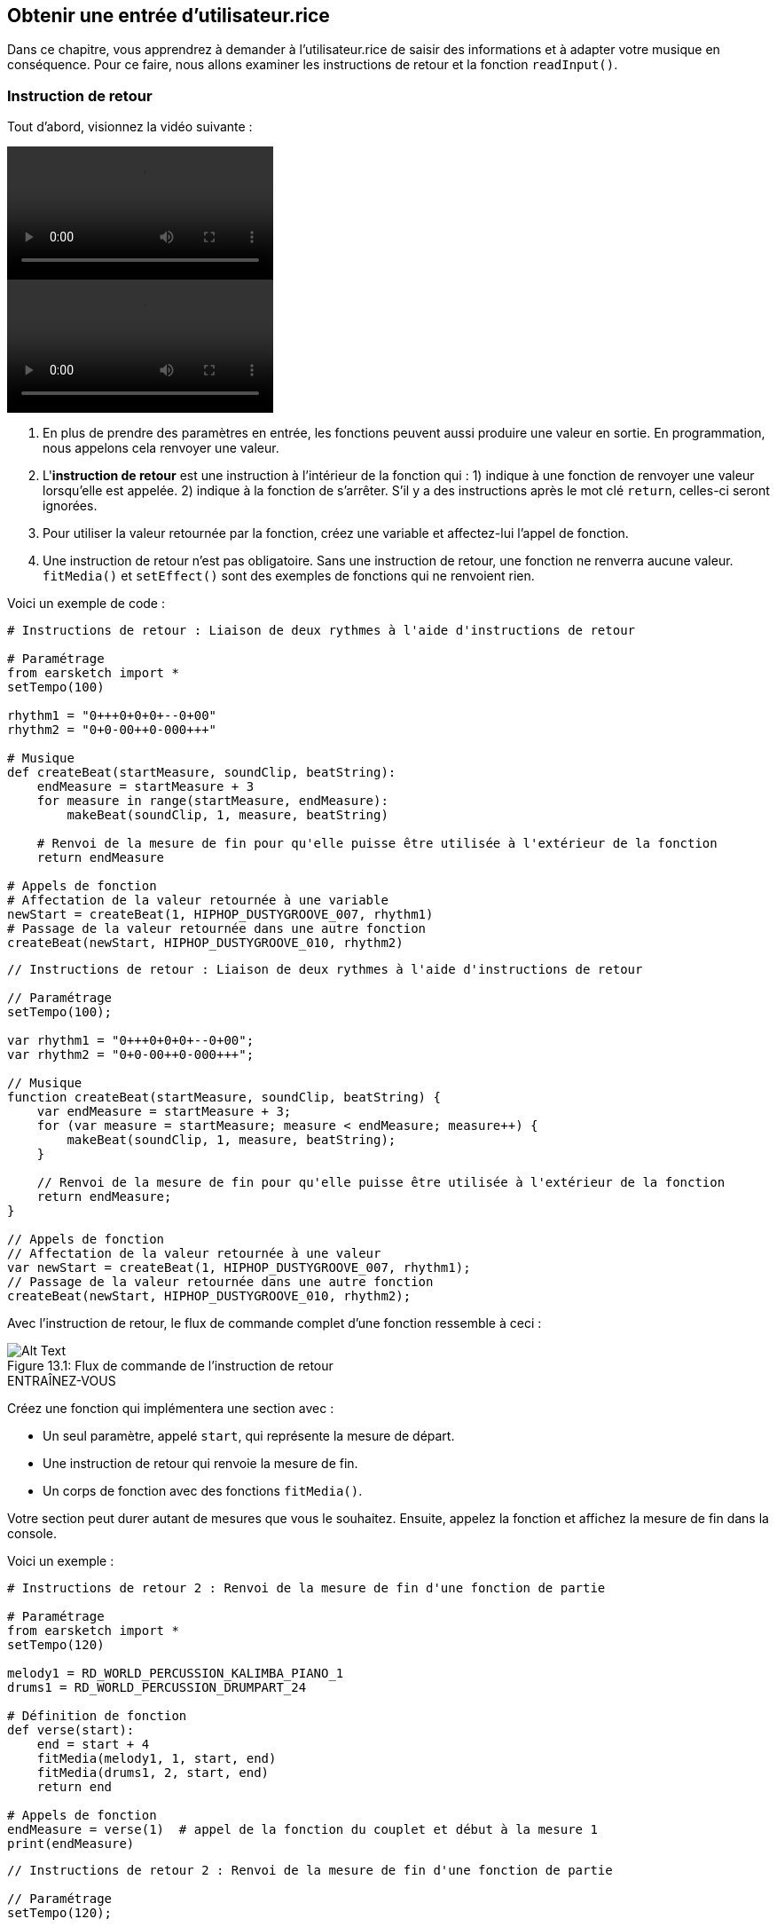 [[getuserinput]]
== Obtenir une entrée d’utilisateur.rice
:nofooter:

Dans ce chapitre, vous apprendrez à demander à l'utilisateur.rice de saisir des informations et à adapter votre musique en conséquence. Pour ce faire, nous allons examiner les instructions de retour et la fonction `readInput()`.

[[returnstatement]]
=== Instruction de retour

Tout d'abord, visionnez la vidéo suivante :

[role="curriculum-python curriculum-mp4"]
[[video131py]]
video::./videoMedia/013-01-ReturnStatements-PY.mp4[]

[role="curriculum-javascript curriculum-mp4"]
[[video131js]]
video::./videoMedia/013-01-ReturnStatements-JS.mp4[]

. En plus de prendre des paramètres en entrée, les fonctions peuvent aussi produire une valeur en sortie. En programmation, nous appelons cela renvoyer une valeur. 
. L'*instruction de retour* est une instruction à l'intérieur de la fonction qui : 1) indique à une fonction de renvoyer une valeur lorsqu'elle est appelée. 2) indique à la fonction de s'arrêter. S'il y a des instructions après le mot clé `return`, celles-ci seront ignorées.
. Pour utiliser la valeur retournée par la fonction, créez une variable et affectez-lui l'appel de fonction.
. Une instruction de retour n'est pas obligatoire. Sans une instruction de retour, une fonction ne renverra aucune valeur. `fitMedia()` et `setEffect()` sont des exemples de fonctions qui ne renvoient rien.

Voici un exemple de code :

[role="curriculum-python"]
[source,python]
----
# Instructions de retour : Liaison de deux rythmes à l'aide d'instructions de retour

# Paramétrage
from earsketch import *
setTempo(100)

rhythm1 = "0+++0+0+0+--0+00"
rhythm2 = "0+0-00++0-000+++"

# Musique
def createBeat(startMeasure, soundClip, beatString):
    endMeasure = startMeasure + 3
    for measure in range(startMeasure, endMeasure):
        makeBeat(soundClip, 1, measure, beatString)

    # Renvoi de la mesure de fin pour qu'elle puisse être utilisée à l'extérieur de la fonction
    return endMeasure

# Appels de fonction
# Affectation de la valeur retournée à une variable
newStart = createBeat(1, HIPHOP_DUSTYGROOVE_007, rhythm1)
# Passage de la valeur retournée dans une autre fonction
createBeat(newStart, HIPHOP_DUSTYGROOVE_010, rhythm2)
----

[role="curriculum-javascript"]
[source,javascript]
----
// Instructions de retour : Liaison de deux rythmes à l'aide d'instructions de retour

// Paramétrage
setTempo(100);

var rhythm1 = "0+++0+0+0+--0+00";
var rhythm2 = "0+0-00++0-000+++";

// Musique
function createBeat(startMeasure, soundClip, beatString) {
    var endMeasure = startMeasure + 3;
    for (var measure = startMeasure; measure < endMeasure; measure++) {
        makeBeat(soundClip, 1, measure, beatString);
    }

    // Renvoi de la mesure de fin pour qu'elle puisse être utilisée à l'extérieur de la fonction
    return endMeasure;
}

// Appels de fonction
// Affectation de la valeur retournée à une valeur
var newStart = createBeat(1, HIPHOP_DUSTYGROOVE_007, rhythm1);
// Passage de la valeur retournée dans une autre fonction
createBeat(newStart, HIPHOP_DUSTYGROOVE_010, rhythm2);
----

Avec l'instruction de retour, le flux de commande complet d'une fonction ressemble à ceci :

[[return]]
.Flux de commande de l'instruction de retour
[caption="Figure 13.1: "]
image::../media/U2/Return.png[Alt Text]

.ENTRAÎNEZ-VOUS
****
Créez une fonction qui implémentera une section avec :

* Un seul paramètre, appelé `start`, qui représente la mesure de départ.
* Une instruction de retour qui renvoie la mesure de fin.
* Un corps de fonction avec des fonctions `fitMedia()`.

Votre section peut durer autant de mesures que vous le souhaitez.
Ensuite, appelez la fonction et affichez la mesure de fin dans la console.
****

Voici un exemple :

[role="curriculum-python"]
[source,python]
----
# Instructions de retour 2 : Renvoi de la mesure de fin d'une fonction de partie

# Paramétrage
from earsketch import *
setTempo(120)

melody1 = RD_WORLD_PERCUSSION_KALIMBA_PIANO_1
drums1 = RD_WORLD_PERCUSSION_DRUMPART_24

# Définition de fonction
def verse(start):
    end = start + 4
    fitMedia(melody1, 1, start, end)
    fitMedia(drums1, 2, start, end)
    return end

# Appels de fonction
endMeasure = verse(1)  # appel de la fonction du couplet et début à la mesure 1
print(endMeasure)
----

[role="curriculum-javascript"]
[source,javascript]
----
// Instructions de retour 2 : Renvoi de la mesure de fin d'une fonction de partie

// Paramétrage
setTempo(120);

var melody1 = RD_WORLD_PERCUSSION_KALIMBA_PIANO_1;
var drums1 = RD_WORLD_PERCUSSION_DRUMPART_24;

// Définition de fonction
function verse(start) {
    var end = start + 4;
    fitMedia(melody1, 1, start, end);
    fitMedia(drums1, 2, start, end);
    return end;
}
// Appels de fonction
var endMeasure = verse(1); // appel de la fonction du couplet et début à la mesure 1
println(endMeasure);
----

.ENTRAÎNEZ-VOUS
****
Disons que vous avez une partie A, mais que vous voulez qu'elle varie légèrement lorsqu'on y fait appel à différents moments de la chanson. Vous allez créer une fonction appelée `sectionA()` avec deux appels de fonction `fitMedia()`.

La fonction devra prendre deux paramètres : `start` et un paramètre booléen `variation` qui permettra à l'utilisateur.rice de choisir une variation lors de l'appel de fonction. 

Dans le corps de la fonction, vous devrez avoir une instruction conditionnelle qui évaluera le paramètre. Selon la valeur du paramètre, vous modifierez le clip de son utilisé dans un de vos appels `fitMedia()`.

Ensuite, vous ferez appel à la fonction à différentes mesures avec différentes variations. 
****

Voici un exemple de code :

[role="curriculum-python"]
[source,python]
----
# Instruction conditionnelle : Utilisation d'une booléenne pour créer une variation dans une fonction

# Paramétrage
from earsketch import *
setTempo(120)

melody1 = RD_WORLD_PERCUSSION_KALIMBA_PIANO_1
melody2 = RD_WORLD_PERCUSSION_KALIMBA_PIANO_2
drums1 = RD_WORLD_PERCUSSION_DRUMPART_24

# Définition de fonction
def verse(start, variation):
    # la variation est soit égale à True ou False
    if variation:
        fitMedia(melody1, 1, start, start + 4)
    else:
        fitMedia(melody2, 1, start, start + 4)
    fitMedia(drums1, 2, start, start + 4)  # ceci est à l'extérieur de l'instruction conditionnelle (sans indentation)

# Appels de fonction
verse(1, True)
verse(7, False)
----

[role="curriculum-javascript"]
[source,javascript]
----
// Instruction conditionnelle : Utilisation d'une booléenne pour créer une variation dans une fonction

// Paramétrage
setTempo(120);

var melody1 = RD_WORLD_PERCUSSION_KALIMBA_PIANO_1;
var melody2 = RD_WORLD_PERCUSSION_KALIMBA_PIANO_2;
var drums1 = RD_WORLD_PERCUSSION_DRUMPART_24;

// Définition de fonction
function verse(start, variation) {
    // la variation est soit égale à true ou false
    if (variation) {
        fitMedia(melody1, 1, start, start + 4);
    } else {
        fitMedia(melody2, 1, start, start + 4);
    }
    fitMedia(drums1, 2, start, start + 4); // ceci est à l'extérieur de l'instruction conditionnelle (sans indentation)
}

// Appels de fonction
verse(1, true);
verse(7, false);
----

[[userinput]]
=== Obtenir une entrée de l'utilisateur.rice

Ici, nous allons voir comment demander la saisie d'informations à l'utilisateur.rice lorsque le bouton « exécuter » est enfoncé. Ceci est possible grâce à la fonction `readInput()`. Cette fonction nécessite comme paramètre une chaîne de caractère (par exemple : "quel tempo désirez-vous appliquer pour votre musique ?"). Lorsque l'utilisateur.rice exécutera le code, il.elle verra une nouvelle fenêtre s'afficher comprenant cette chaîne de caractères et sera invité.e à saisir une réponse. La fonction `readInput()` renverra ensuite ce que l'utilisateur.rice aura saisi.

Par exemple, copiez le code suivant dans un nouveau script et exécutez-le :

[role="curriculum-python"]
[source,python]
----
answer = readInput("Quel tempo désirez-vous appliquer pour votre musique ?")
print(answer)
----

[role="curriculum-javascript"]
[source,javascript]
----
var answer = readInput("Quel tempo désirez-vous appliquer pour votre musique ?");
print(answer);
----

Nous pourrions avoir besoin de convertir une information en un autre type de données. Voici quelques fonctions utiles :

[role="curriculum-python"]
* `str()` - convertit n'importe quelle valeur en une chaîne de caractères.
* `int()` - convertit une chaîne de caractère contenant des chiffres en un entier (par exemple : `"3"` devient `3`).
* `float()` - convertit une chaîne de caractères contenant un nombre décimal en un nombre flottant (par exemple : `"3.5"` devient `3.5`).

[role="curriculum-javascript"]
* `String()` - convertit n'importe quelle valeur en une chaîne de caractères. Notez que dans ce cas, il s'agit d'un nom de fonction qui commence par une lettre majuscule.
* `Number()` - convertit une chaîne de caractères en nombre (par exemple : `"3.5"` devient `3.5`).

Dans l'exemple ci-dessous, l'entrée de la console est utilisée pour déterminer le tempo de la chanson. Nous devrons donc convertir l'entrée de l'utilisateur.rice en un entier. 

[role="curriculum-python"]
[source,python]
----
# Entrée de l'utilisateur 1 : Demande de saisie de tempo à l'utilisateur

# Paramétrage
from earsketch import *

# Demande de saisie du tempo
question = "Quel tempo désirez-vous appliquer pour votre chanson ? Sélectionnez un chiffre entre 45 et 220."
answer = readInput(question)

# Conversion à un entier
tempo = int(answer)

# Définition du tempo
setTempo(tempo)

# Musique
fitMedia(COMMON_LOVE_THEME_STRINGS_1, 1, 1, 5)
----

[role="curriculum-javascript"]
[source,javascript]
----
// Entrée de l'utilisateur 1 : Demande de saisie de tempo à l'utilisateur

// Paramétrage

// Demande de saisie de tempo
var question = "Quel tempo désirez-vous appliquer pour votre musique ? Sélectionnez un chiffre entre 45 et 220.";
var answer = readInput(question);

// Conversion à un nombre
var tempo = Number(answer);

// Définition du tempo
setTempo(tempo);

// Musique
fitMedia(COMMON_LOVE_THEME_STRINGS_1, 1, 1, 5);
----

Voici un autre exemple de ce que vous pouvez faire avec une entrée d'utilisateur.rice. 

La *concaténation* est un moyen de lier des chaînes de caractères ensemble, à l'aide du symbole `+`.  Par exemple, concaténer les chaînes de caractères `"hello"` et `"world"` renvoie `"helloworld"`. Dans l'exemple suivant, l'utilisateur.rice est invité.e à spécifier un numéro de clip. Le numéro est concaténé avec `DUBSTEP_BASS_WOBBLE_0` pour former un nom de clip complet donnant `DUBSTEP_BASS_WOBBLE_010`.

[role="curriculum-python"]
[source,python]
----
# Entrée d'utilisateur 2 : Création d'une chanson de dubstep à l'aide de paramètres spécifiés par l'utilisateur

# Paramétrage
from earsketch import *
setTempo(120)

# Musique
clipNumber = readInput("Entrez un numéro de clip entre 10 et 46 : ")
dubStepClip = "DUBSTEP_BASS_WOBBLE_0"
finalClip = dubStepClip + clipNumber

# « wobbles » de dubstep sélectionnés par l'utilisateur
fitMedia(finalClip, 1, 1, 5)
----

[role="curriculum-javascript"]
[source,javascript]
----
// Entrée d'utilisateur 2 : Création d'une chanson de dubstep avec des paramètres spécifiés par l'utilisateur

// Paramétrage
setTempo(120);

// Musique
var clipNumber = readInput("Entrez un numéro de clip entre 10 et 46 : ");
var dubStepClip = "DUBSTEP_BASS_WOBBLE_0";
var finalClip = dubStepClip + clipNumber;

// « wobbles » de dubstep sélectionnés par l'utilisateur
fitMedia(finalClip, 1, 1, 5);
----

.ENTRAÎNEZ-VOUS
****
Demandez une entrée d'utilisateur pour modifier quelque chose dans votre chanson.

Voici quelques suggestions d'outils que vous pouvez utiliser :

. La concaténation de chaînes de caractères 
. La conversion de données 
. La création d'un paramètre spécifique dans une fonction personnalisée
****

[[booleanlogic]]
=== Logique booléenne

Nous allons maintenant combiner la logique booléenne et les entrées d'utilisateur pour examiner autre exemple d'interaction utilisateur.

[role="curriculum-python"]
Voyons d'abord en quoi consiste la logique booléenne. Nous savons que les *opérateurs de comparaison* aident à créer un booléen. Par exemple, l'opérateur `==` vérifie si deux valeurs sont égales, et si c'est le cas, le booléen sera `True`.

[role="curriculum-javascript"]
Voyons d'abord en quoi consiste la logique booléenne. Nous savons que les *opérateurs de comparaison* aident à créer un booléen. Par exemple, l'opérateur `==` vérifie si deux valeurs sont égales, et si c'est le cas, le booléen sera
 `true`. 

Maintenant, examinons les *opérateurs booléens* ; ceux-ci permettent de combiner plusieurs booléens. Il existe trois opérateurs booléens :

[role="curriculum-python"]
* `and` : prend deux booléens en entrée et renvoie `True` uniquement lorsque les deux sont `True`, sinon il renvoie `False`. 
* `or` : prend deux booléens en entrée et renvoie `True` lorsqu'au moins un booléen est `True`, sinon il renvoie `False`.
* `not` : prend un booléen et renvoie le booléen opposé.

[role="curriculum-javascript"]
* `&&`: is called "and", it takes 2 boolean inputs and returns `true` only when both inputs are `true`, otherwise returns `false`.
* `||`: is called "or": it takes 2 boolean inputs and returns `true` when at least 1 input is `true`, otherwise returns `false`.
* `!` : est nommé « not ». Il prend un booléen en entrée et renvoie le booléen opposé.

Par exemple, si vous avez 16 ans, la phrase "J'ai 16 ans" est vraie et la phrase "J'ai 17 ans" est fausse. La phrase "J'ai 16 ans and J'ai 17 ans" (vrai and faux) est fausse, car vous ne pouvez pas avoir à la fois 16 ans et 17 ans. Mais la phrase "J'ai 16 ans or J'ai 17 ans" (vrai ou faux) est vraie.

[role="curriculum-python"]
.ENTRAÎNEZ-VOUS
****
Selon vous, à quoi correspondent les expressions suivantes ? True ou False ?

* `not True`
* `True and False`
* `True or False`
* `True and True`
* `(True and False) or True`
* `True and not False`
* `not(False or False)`
****

[role="curriculum-javascript"]
.ENTRAÎNEZ-VOUS
****
Selon vous, à quoi correspondent les expressions suivantes ? `true` ou `false` ?

* `!true`
* `true && false`
* `true || false`
* `true && true`
* `(true && false) || true`
* `true && !false`
* `!(false || false)`
****

Utilisez le code suivant pour afficher les réponses :

[role="curriculum-python"]
[source,python]
----
# Expressions booléennes : Affichage d'expressions booléennes

from earsketch import *

print(not True)
print(True and False)
print(True or False)
print(True and True)
print((True and False) or True)
print(True and not False)
print(not(False or False))
----

[role="curriculum-javascript"]
[source,javascript]
----
// Expressions booléennes : Affichage d'expressions booléennes

// Paramétrage
setTempo(120);

println(!true);
println(true && false);
println(true || false);
println(true && true);
println((true && false) || true);
println(true && !false);
println(!(false || false);
----

Voici un rappel au sujet de la création de booléens et quelques exemples d'opérations booléennes :

[role="curriculum-python curriculum-mp4"]
[[video17apy]]
video::./videoMedia/Screencast-Ch17-2-PY.mp4[]

[role="curriculum-javascript curriculum-mp4"]
[[video17ajs]]
video::./videoMedia/Screencast-Ch17-2-JS.mp4[]


.ENTRAÎNEZ-VOUS
****
Combinons maintenant des entrées d'utilisateur et des opérations booléennes :
Rédigez un script qui demandera à l'utilisateur de choisir un genre, avec un nombre limité d'options (par exemple "hip-hop" et "classique"). Selon la réponse de l'utilisateur, sélectionnez une chaîne de caractères de beat (ou rythme) qui s'adapte bien au genre musical. Vous pouvez accepter plusieurs possibilités, par exemple : "HIP HOP", "hip hop" et "Hip Hop" afficheront la même chanson.
****

Voici un exemple :
[role="curriculum-python"]
[source,python]
----
# Opérations booléennes : Demande à l'utilisateur d'entrer un genre musical et création d'un beat en conséquence

from earsketch import *
setTempo(120)

# Variables de sons
kick = OS_KICK02
hihat = OS_CLOSEDHAT04
clap = OS_CLAP03

# Variables de chaînes de caractères de beats
hiphopKickBeat = "0++++---0+++0+++"
hiphopHihatBeat = "----0---00---000"
edmKickBeat = "0+++----0+++----"
edmClapBeat = "----0-------0---"

# Opérations booléennes : Demande à l'utilisateur de faire une entrée
genre = readInput("Quel est votre genre musical préféré ? Le hip-hop ou l'EDM (musique électronique) ?")

# Création du rythme approprié
if((genre == "Hip Hop") or (genre == "hip hop") or (genre == "HIP HOP")):
    makeBeat(kick, 1, 1, hiphopKickBeat)
    makeBeat(hihat, 2, 1, hiphopHihatBeat)
elif((genre == "edm") or (genre == "Edm") or (genre == "EDM")):
    makeBeat(kick, 1, 1, edmKickBeat)
    makeBeat(clap, 2, 1, edmClapBeat)
else:
    print("Désolé, nous n'avons pas pu lire le genre que vous avez sélectionné. Veuillez exécuter le code à nouveau.")

# Ajout de réverbération sur la piste 2
setEffect(2, REVERB, MIX, 0.1)
----

[role="curriculum-javascript"]
[source,javascript]
----
// Demande à l'utilisateur d'entrer un genre musical et création d'un beat (rythme) en conséquence

// Paramétrage
setTempo(120);

// Variables de sons
var kick = OS_KICK02;
var hihat = OS_CLOSEDHAT04;
var clap = OS_CLAP03;

// Variables de chaînes de caractères de beats
var hiphopKickBeat = "0++++---0+++0+++";
var hiphopHihatBeat = "----0---00---000";
var edmKickBeat = "0+++----0+++----";
var edmClapBeat = "----0-------0---";

// Demande à l'utilisateur de faire une entrée
var genre = readInput("Quel est votre genre musical préféré ? Le hip-hop ou l'EDM (musique électronique) ?");

// Création d'un rythme approprié
if ((genre == "Hip Hop") || (genre == "hip hop") || (genre == "HIP HOP")) {
    makeBeat(kick, 1, 1, hiphopKickBeat);
    makeBeat(hihat, 2, 1, hiphopHihatBeat);
} else if ((genre == "edm") || (genre == "Edm") || (genre == "EDM")) {
    makeBeat(kick, 1, 1, edmKickBeat);
    makeBeat(clap, 2, 1, edmClapBeat);
} else {
    println("Désolé, nous n'avons pas pu lire le genre que vous avez sélectionné. Veuillez exécuter le code à nouveau.");
}

// Ajout de réverbération sur la piste 2
setEffect(2, REVERB, MIX, 0.1);
----

.DÉFI
****
Voici le défi Juke-box : Rédigez un script qui demandera à l'utilisateur de choisir un genre musical parmi trois options (par exemple, "latino", "trap" et "dubstep"). Selon la réponse de l'utilisateur, créez une chanson appropriée au genre.
****

[[chapter8summary]]
=== Résumé du chapitre 8

[role="curriculum-python"]
* *Les instructions de retour* peuvent être incluses dans une définition de fonction pour renvoyer un résultat lorsque la fonction est appelée.
* `readInput()` demandera à l'utilisateur du texte lorsque le code sera exécuté. Le seul paramètre est une chaîne de caractères que l'utilisateur verra s'afficher. Vous pouvez ensuite utiliser le texte de l'utilisateur dans votre code, par exemple, pour changer le tempo ou le genre de votre musique.
* Certaines fonctions vous permettent de convertir des données d'un type à un autre. `str()` convertit n'importe quelle valeur en une chaîne de caractères.
`int()` convertit une chaîne de caractères en nombres entiers. `float()` convertit une chaîne de caractères en nombres décimaux.
* Vous pouvez *concaténer* (lier) des chaînes de caractères ensemble : "Hello"+"World" renverra "HelloWorld".
* La *logique booléenne* inclut les opérations booléennes. Voici les opérateurs booléens :
** `and` : prend deux booléens en entrée et renvoie `True` uniquement lorsque les deux sont `True`, sinon il renvoie `False`. 
** `or` : prend deux booléens en entrée et renvoie `True` lorsqu'au moins une entrée est `True`, sinon il renvoie `False`.
** `not` : prend un booléen en entrée et renvoie le booléen opposé.
* Vous disposez maintenant de nombreux outils pour introduire des variations dans votre musique : les entrées d'utilisateur peuvent déterminer les éléments. Vous pouvez ajouter un paramètre dans vos fonctions personnalisées pour sélectionner une variation lorsque vous appelez votre fonction.

[role="curriculum-javascript"]
* Les *instructions de retour* peuvent être incluses dans une définition de fonction pour renvoyer un résultat lorsque la fonction est appelée.
* `readInput()` demandera à l'utilisateur d'écrire du texte lorsque le code sera exécuté. Le seul paramètre est une chaîne de caractères que l'utilisateur verra s'afficher. Vous pouvez ensuite utiliser le texte de l'utilisateur dans votre code, par exemple, pour changer le tempo ou le genre de votre musique.
* Certaines fonctions vous permettent de convertir des données d'un type à un autre.   `String()` convertit n'importe quelle valeur en une chaîne de caractères. Notez que dans ce cas, il s'agit d'un nom de fonction qui commence par une lettre majuscule.  Number() convertit une chaîne de caractères en nombre.
* Vous pouvez *concaténer* (lier) des chaînes de caractères ensemble : "Hello"+"World" renverra "HelloWorld".
* La *logique booléenne* inclut les opérations booléennes. Voici les opérateurs booléens :
** `&&`: is called "and", it takes 2 boolean inputs and returns `true` only when both inputs are `true`, otherwise returns `false`.
** `||`: is called "or": it takes 2 boolean inputs and returns `true` when at least 1 input is `true`, otherwise returns `false`.
** `!` : est nommé « not ». Il prend un booléen en entrée et renvoie le booléen opposé.
* Vous disposez maintenant de nombreux outils pour introduire des variations dans votre musique : les entrées d'utilisateur peuvent déterminer les éléments. Vous pouvez ajouter un paramètre dans vos fonctions personnalisées pour sélectionner une variation lorsque vous appelez votre fonction.




[[chapter-questions]]
=== Questions

[question]
--
Parmi les éléments suivants, lequel serait considéré comme un exemple de conversion de type de données ?
[answers]
* Convertir une chaîne de caractères en un nombre.
* Stockage d'un tempo défini par l'utilisateur dans une variable.
* L'utilisation de `readInput()` pour demander à un utilisateur de sélectionner un genre.
* Produire un booléen à l'aide d'un opérateur de comparaison.
--

[role="curriculum-python"]
[question]
--
Quelle serait la valeur de retour du bloc de code suivant (qu'est-ce qui afficherait dans la console) ?
[source,python]
----
n = 5
if (n * 3 == 15):
    m = 5 + n
    print(m)
----
[answers]
* `10`
* `n`
* `True`
* `False`
--

[role="curriculum-javascript"]
[question]
--
Quelle serait la valeur de retour du bloc de code suivant (qu'est-ce qui s'afficherait dans la console) ?
[source,javascript]
----
var n = 5;
if (n * 3 == 15) {
    var m = 5 + n;
    println(m);
}
----
[answers]
* `10`
* `n`
* `True`
* `False`
--

[question]
--
Parmi les éléments suivants, lequel est un exemple de concaténation ?
[answers]
* `x = beatstring1 + beatstring2`
* `x = beatstring1.beatstring2`
* `x = (beatstring1, beatstring2)`
* `x = beatstring1[beatstring2]`
--

[role="curriculum-python"]
[question]
--
Que retourne l'expression suivante ?
[source,python]
----
not (True and (4 > 5))
----
[answers]
* `True`
* `False`
* `true`
* `"False"`
--

[role="curriculum-javascript"]
[question]
--
Que retourne l'expression suivante ?
[source,javascript]
----
!(true && (4 > 5));
----
[answers]
* `true`
* `false`
* `True`
* `"false"`
--
